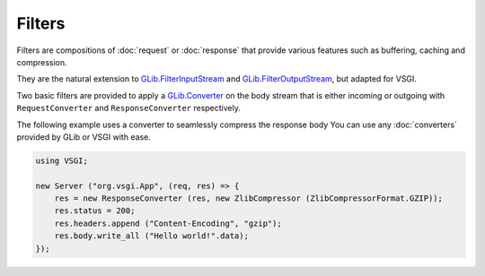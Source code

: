 Filters
=======

Filters are compositions of :doc:`request` or :doc:`response` that provide
various features such as buffering, caching and compression.

They are the natural extension to `GLib.FilterInputStream`_ and
`GLib.FilterOutputStream`_, but adapted for VSGI.

Two basic filters are provided to apply a `GLib.Converter`_ on the body stream
that is either incoming or outgoing with ``RequestConverter`` and
``ResponseConverter`` respectively.

The following example uses a converter to seamlessly compress the response body
You can use any :doc:`converters` provided by GLib or VSGI with ease.

.. _GLib.Converter: http://valadoc.org/#!api=gio-2.0/GLib.Converter
.. _GLib.FilterInputStream: http://valadoc.org/#!api=gio-2.0/GLib.FilterInputStream
.. _GLib.FilterOutputStream: http://valadoc.org/#!api=gio-2.0/GLib.FilterOutputStream

.. code:: vala

    using VSGI;

    new Server ("org.vsgi.App", (req, res) => {
        res = new ResponseConverter (res, new ZlibCompressor (ZlibCompressorFormat.GZIP));
        res.status = 200;
        res.headers.append ("Content-Encoding", "gzip");
        res.body.write_all ("Hello world!".data);
    });

